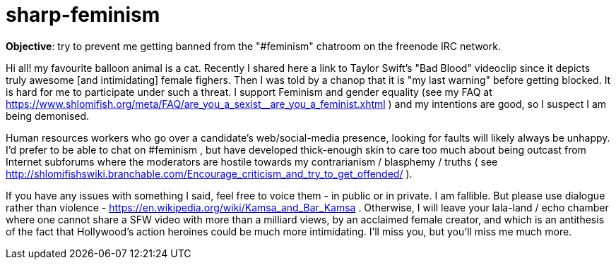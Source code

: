 = sharp-feminism

**Objective**: try to prevent me getting banned from the "#feminism" chatroom on the freenode IRC network.

Hi all! my favourite balloon animal is a cat. Recently I shared here a link to Taylor Swift's "Bad Blood" videoclip since it depicts truly awesome [and intimidating] female fighers. Then I was told by a chanop that it is "my last warning" before getting blocked. It is hard for me to participate under such a threat. I support Feminism and gender equality (see my FAQ at https://www.shlomifish.org/meta/FAQ/are_you_a_sexist__are_you_a_feminist.xhtml ) and my intentions are good, so I suspect I am being demonised.

Human resources workers who go over a candidate's web/social-media presence, looking for faults will likely always be unhappy. I'd prefer to be able to chat on #feminism , but have developed thick-enough skin to care too much about being outcast from Internet subforums where the moderators are hostile towards my contrarianism / blasphemy / truths ( see http://shlomifishswiki.branchable.com/Encourage_criticism_and_try_to_get_offended/ ).

If you have any issues with something I said, feel free to voice them - in public or in private. I am fallible. But please use dialogue rather than violence - https://en.wikipedia.org/wiki/Kamsa_and_Bar_Kamsa . Otherwise, I will leave your lala-land / echo chamber where one cannot share a SFW video with more than a milliard views, by an acclaimed female creator, and which is an antithesis of the fact that Hollywood's action heroines could be much more intimidating. I'll miss you, but you'll miss me much more.
